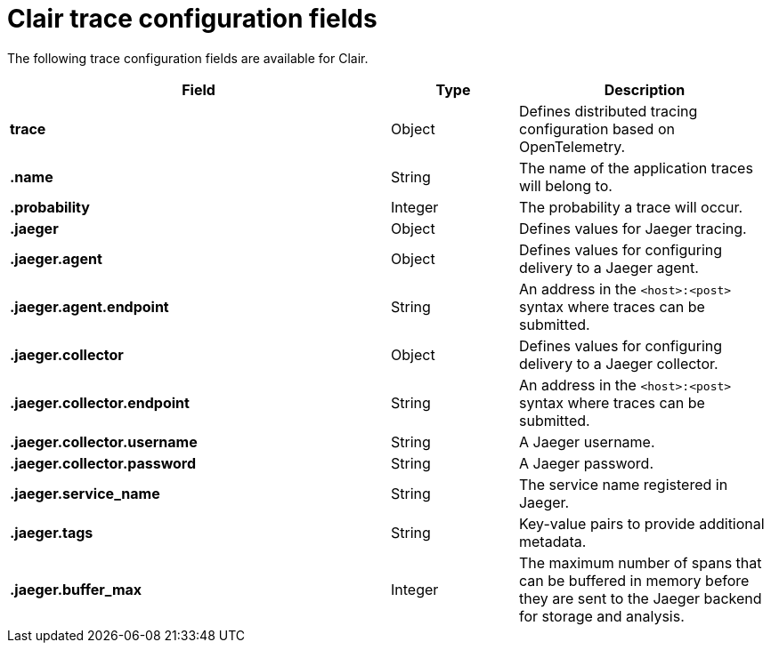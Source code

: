 :_content-type: CONCEPT
[id="config-fields-clair-trace"]
= Clair trace configuration fields

The following trace configuration fields are available for Clair.

[cols="3a,1a,2a",options="header"]

|===
| Field | Type | Description
| **trace** | Object | Defines distributed tracing configuration based on OpenTelemetry.

| **.name** | String | The name of the application traces will belong to.

| **.probability** | Integer | The probability a trace will occur.

| **.jaeger**  | Object | Defines values for Jaeger tracing.

| **.jaeger.agent** | Object | Defines values for configuring delivery to a Jaeger agent.

| **.jaeger.agent.endpoint**  | String | An address in the `<host>:<post>` syntax where traces can be submitted.

| **.jaeger.collector** | Object | Defines values for configuring delivery to a Jaeger collector.

| **.jaeger.collector.endpoint** | String |  An address in the `<host>:<post>` syntax where traces can be submitted.

| **.jaeger.collector.username** | String | A Jaeger username.

| **.jaeger.collector.password** | String | A Jaeger password.

| **.jaeger.service_name** | String | The service name registered in Jaeger.

| **.jaeger.tags** | String | Key-value pairs to provide additional metadata.

| **.jaeger.buffer_max** | Integer | The maximum number of spans that can be buffered in memory before they are sent to the Jaeger backend for storage and analysis.
|===